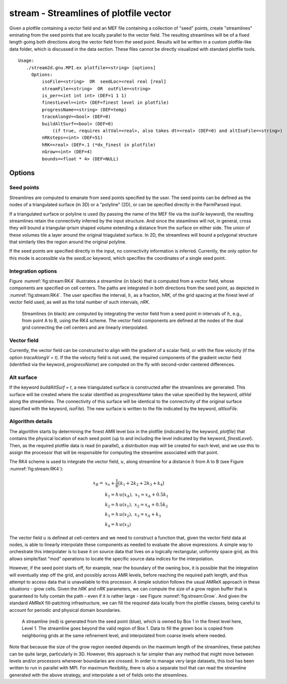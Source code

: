 .. highlight:: bash


***************************************
stream - Streamlines of plotfile vector
***************************************

Given a plotfile containing a vector field and an MEF file containing
a collection of "seed" points, create "streamlines" eminating from the
seed points that are locally parallel to the vector field.  The
resulting streamlines will be of a fixed length going both directions
along the vector field from the seed point.  Results will be written in a
custom plotfile-like data folder, which is discussed in the data section.
These files cannot be directly visualized with standard plotfile tools.

::

   Usage:
      ./stream2d.gnu.MPI.ex plotfile=<string> [options] 
	Options:
            isoFile=<string>  OR  seedLoc=<real real [real]
            streamFile=<string>  OR  outFile=<string>
            is_per=<int int int> (DEF=1 1 1)
            finestLevel=<int> (DEF=finest level in plotfile)
            progressName=<string> (DEF=temp)
            traceAlongV=<bool> (DEF=0)
            buildAltSurf=<bool> (DEF=0)
                (if true, requires altVal=<real>, also takes dt=<real> (DEF=0) and altIsoFile=<string>)
            nRKsteps=<int> (DEF=51)
            hRK=<real> (DEF=.1 (*dx_finest in plotfile)
            nGrow=<int> (DEF=4)
            bounds=<float * 4> (DEF=NULL)

Options
#######

Seed points
***********

Streamlines are computed to emanate from seed points specified by the
user. The seed points can be defined as the nodes of a triangulated
surface (in 3D) or a "polyline" (2D), or can be specified directly in
the ParmParsed input.

If a triangulated surface or polyline is used (by passing the name of
the MEF file via the `isoFile` keyword), the resulting streamlines
retain the connectivity inferred by the input structure.  And since
the steamlines will not, in general, cross they will bound a triangular-prism
shaped volume extending a distance from the surface on either side.  The union of these
volumes tile a layer around the original triagulated surface.  In 2D, the
streamlines will bound a polygonal structure that similarly tiles the
region around the original polyline.

If the seed points are specified directly in the input, no connectivity
information is inferred. Currently, the only option for this mode is
accessible via the `seedLoc` keyword, which specifies the coordinates
of a single seed point.

Integration options
*******************

Figure :numref:`fig:stream:RK4` illustrates a streamline (in black)
that is computed from a vector field, whose components are specified
on cell centers.  The paths are integrated in both directions from the
seed point, as depicted in :numref:`fig:stream:RK4`.  The user
specifies the interval, :math:`h`, as a fraction, `hRK`, of the grid
spacing at the finest level of vector field used, as well as the total
number of such intervals, `nRK`.


.. raw:: latex

   \begin{center}

.. _fig:stream:RK4:

.. figure:: ./Stream/RK4.png
   :width: 3in

   Streamlines (in black) are computed by integrating the vector field
   from a seed point in intervals of :math:`h`, e.g., from point A to
   B, using the RK4 scheme. The vector field components are defined at
   the nodes of the dual grid connecting the cell centers and are
   linearly interpolated.

.. raw:: latex

   \end{center}

Vector field
************

Currently, the vector field can be constructed to align with the gradient of a scalar
field, or with the flow velocity (if the option `traceAlongV = t`). If the the velocity
field is not used, the required components of the gradient vector field (identified
via the keyword, `progressName`) are computed on the fly with second-order centered
differences.

Alt surface
***********

If the keyword `buildAltSurf = t`, a new triangulated surface is constructed after the
streamlines are generated. This surface will be created where the scalar identified as
`progressName` takes the value specified by the keyword, `altVal` along the streamlines.
The connectivity of this surface will be identical to the connectivity of the original
surface (specified with the keyword, `isoFile`).  The new surface is written to the
file indicated by the keyword, `altIsoFile`.



Algorithm details
*****************

The algorithm starts by determining the finest AMR level box in the
plotfile (indicated by the keyword, `plotfile`) that contains the
physical location of each seed point (up to and including the level
indicated by the keyword, `finestLevel`).  Then, as the required
plotfile data is read (in parallel), a distribution map will be
created for each level, and we use this to assign the processor that
will be responsible for computing the streamline associated with that
point.

The RK4 scheme is used to integrate the vector field, :math:`u`, along streamline
for a distance :math:`h` from A to B (see Figure :numref:`fig:stream:RK4`):

.. math::

    x_{B} =& \;x_{n} + \frac{1}{6} \big( k_1 + 2 k_2 + 2 k_3 + k_4\big)\\
    &k_1 = h \, u(x_{A}), \;\; x_{1} = x_{A} + 0.5 k_{1}\\
    &k_2 = h \,u(x_{1}),  \;\; x_{2} = x_{A} + 0.5 k_{2}\\
    &k_3 = h \,u(x_{2}),  \;\; x_{3} = x_{A} +     k_{3}\\
    &k_4 = h \,u(x_{3})

The vector field :math:`u` is defined at cell-centers and we need to
construct a function that, given the vector field data at nodes, is
able to linearly interpolate these components as needed to evaluate
the above expressions. A simple way to orchestrate this interpolater is
to base it on source data that lives on a logically rectangular,
uniformly space grid, as this allows simple/fast "mod" operations to
locate the specific source data indices for the interpolation.

However, if the seed point starts off, for example, near the boundary
of the owning box, it is possible that the integration will eventually
step off the grid, and possibly across AMR levels, before reaching the
required path length, and thus attempt to access data that is
unavailable to this processor.  A simple solution follows the usual
AMReX approach in these situations - grow cells.  Given the `hRK` and
`nRK` parameters, we can compute the size of a grow region buffer that
is guaranteed to fully contain the path - even if it is rather large -
see Figure :numref:`fig:stream:Grow`.  And given the standard AMReX
fill-patching infrastructure, we can fill the required data locally
from the plotfile classes, being careful to account for periodic and
physical domain boundaries.

.. raw:: latex

   \begin{center}

.. _fig:stream:Grow:

.. figure:: ./Stream/StreamInterpGrowBox.png
   :width: 3in

   A streamline (red) is generated from the seed point (blue), which
   is owned by Box 1 in the finest level here, Level 1.  The
   streamline goes beyond the valid region of Box 1.  Data to fill the
   grown box is copied from neighboring grids at the same refinement
   level, and interpolated from coarse levels where needed.
   
.. raw:: latex

   \end{center}

Note that because the size of the grow region needed depends on the
maximum length of the streamlines, these patches can be quite large,
particularly in 3D.  However, this approach is far simpler than any
method that might move between levels and/or processors whenever
boundaries are crossed.  In order to manage very large datasets, this
tool has been written to run in parallel with MPI. For maximum
flexibility, there is also a separate tool that can read the
streamline generated with the above strategy, and interpolate a set of
fields onto the streamlines.
